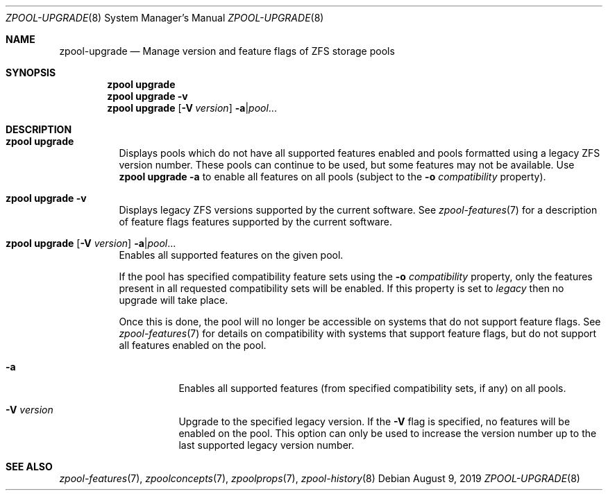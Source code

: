 .\"
.\" CDDL HEADER START
.\"
.\" The contents of this file are subject to the terms of the
.\" Common Development and Distribution License (the "License").
.\" You may not use this file except in compliance with the License.
.\"
.\" You can obtain a copy of the license at usr/src/OPENSOLARIS.LICENSE
.\" or http://www.opensolaris.org/os/licensing.
.\" See the License for the specific language governing permissions
.\" and limitations under the License.
.\"
.\" When distributing Covered Code, include this CDDL HEADER in each
.\" file and include the License file at usr/src/OPENSOLARIS.LICENSE.
.\" If applicable, add the following below this CDDL HEADER, with the
.\" fields enclosed by brackets "[]" replaced with your own identifying
.\" information: Portions Copyright [yyyy] [name of copyright owner]
.\"
.\" CDDL HEADER END
.\"
.\"
.\" Copyright (c) 2007, Sun Microsystems, Inc. All Rights Reserved.
.\" Copyright (c) 2012, 2018 by Delphix. All rights reserved.
.\" Copyright (c) 2012 Cyril Plisko. All Rights Reserved.
.\" Copyright (c) 2017 Datto Inc.
.\" Copyright (c) 2018 George Melikov. All Rights Reserved.
.\" Copyright 2017 Nexenta Systems, Inc.
.\" Copyright (c) 2017 Open-E, Inc. All Rights Reserved.
.\" Copyright (c) 2021, Colm Buckley <colm@tuatha.org>
.\"
.Dd August 9, 2019
.Dt ZPOOL-UPGRADE 8
.Os
.Sh NAME
.Nm zpool-upgrade
.Nd Manage version and feature flags of ZFS storage pools
.Sh SYNOPSIS
.Nm zpool
.Cm upgrade
.Nm zpool
.Cm upgrade
.Fl v
.Nm zpool
.Cm upgrade
.Op Fl V Ar version
.Fl a Ns | Ns Ar pool Ns ...
.Sh DESCRIPTION
.Bl -tag -width Ds
.It Xo
.Nm zpool
.Cm upgrade
.Xc
Displays pools which do not have all supported features enabled and pools
formatted using a legacy ZFS version number.
These pools can continue to be used, but some features may not be available.
Use
.Nm zpool Cm upgrade Fl a
to enable all features on all pools (subject to the
.Fl o Ar compatibility
property).
.It Xo
.Nm zpool
.Cm upgrade
.Fl v
.Xc
Displays legacy ZFS versions supported by the current software.
See
.Xr zpool-features 7
for a description of feature flags features supported by the current software.
.It Xo
.Nm zpool
.Cm upgrade
.Op Fl V Ar version
.Fl a Ns | Ns Ar pool Ns ...
.Xc
Enables all supported features on the given pool.
.Pp
If the pool has specified compatibility feature sets using the
.Fl o Ar compatibility
property, only the features present in all requested compatibility sets will be
enabled. If this property is set to
.Ar legacy
then no upgrade will take place.
.Pp
Once this is done, the pool will no longer be accessible on systems that do not
support feature flags.
See
.Xr zpool-features 7
for details on compatibility with systems that support feature flags, but do not
support all features enabled on the pool.
.Bl -tag -width Ds
.It Fl a
Enables all supported features (from specified compatibility sets, if any) on all
pools.
.It Fl V Ar version
Upgrade to the specified legacy version.
If the
.Fl V
flag is specified, no features will be enabled on the pool.
This option can only be used to increase the version number up to the last
supported legacy version number.
.El
.El
.Sh SEE ALSO
.Xr zpool-features 7 ,
.Xr zpoolconcepts 7 ,
.Xr zpoolprops 7 ,
.Xr zpool-history 8
